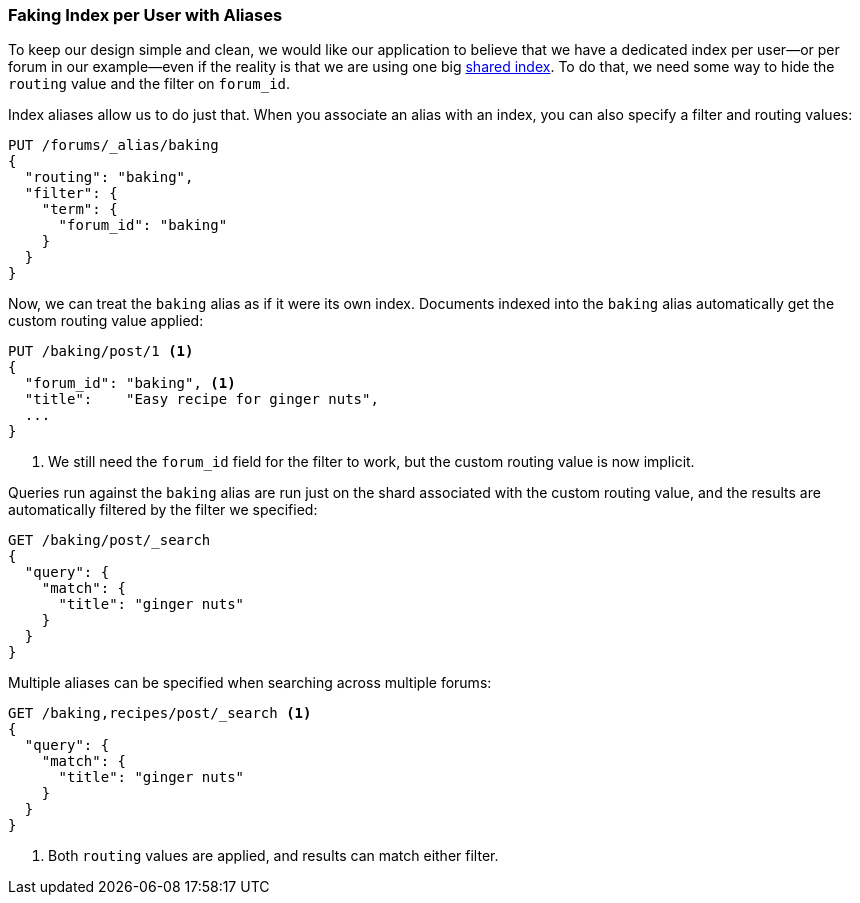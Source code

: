 [[faking-it]]
=== Faking Index per User with Aliases

To keep our design simple and clean, we would((("scaling", "faking index-per-user with aliases")))((("aliases, index")))((("index aliases"))) like our application to believe that
we have a dedicated index per user--or per forum in our example--even if
the reality is that we are using one big <<shared-index,shared index>>. To do
that, we need some way to hide the `routing` value and the filter on
`forum_id`.

Index aliases allow us to do just that. When you associate an alias with an
index, you can also specify a filter and routing values:

[source,json]
------------------------------
PUT /forums/_alias/baking
{
  "routing": "baking",
  "filter": {
    "term": {
      "forum_id": "baking"
    }
  }
}
------------------------------

Now, we can treat the `baking` alias as if it were its own index.  Documents
indexed into the `baking` alias automatically get the custom routing value
applied:

[source,json]
------------------------------
PUT /baking/post/1 <1>
{
  "forum_id": "baking", <1>
  "title":    "Easy recipe for ginger nuts",
  ...
}
------------------------------
<1> We still need the `forum_id` field for the filter to work, but
    the custom routing value is now implicit.

Queries run against the `baking` alias are run just on the shard associated
with the custom routing value, and the results are automatically filtered by
the filter we specified:

[source,json]
------------------------------
GET /baking/post/_search
{
  "query": {
    "match": {
      "title": "ginger nuts"
    }
  }
}
------------------------------

Multiple aliases can be specified when searching across multiple forums:

[source,json]
------------------------------
GET /baking,recipes/post/_search <1>
{
  "query": {
    "match": {
      "title": "ginger nuts"
    }
  }
}
------------------------------
<1> Both `routing` values are applied, and results can match either filter.

